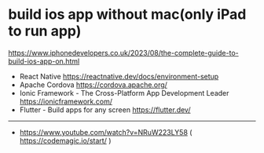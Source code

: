 * build ios app without mac(only iPad to run app)
:PROPERTIES:
:CUSTOM_ID: build-ios-app-without-maconly-ipad-to-run-app
:END:
https://www.iphonedevelopers.co.uk/2023/08/the-complete-guide-to-build-ios-app-on.html

- React Native https://reactnative.dev/docs/environment-setup
- Apache Cordova https://cordova.apache.org/
- Ionic Framework - The Cross-Platform App Development Leader https://ionicframework.com/
- Flutter - Build apps for any screen https://flutter.dev/

--------------

- https://www.youtube.com/watch?v=NRuW223LY58 ( https://codemagic.io/start/ )
